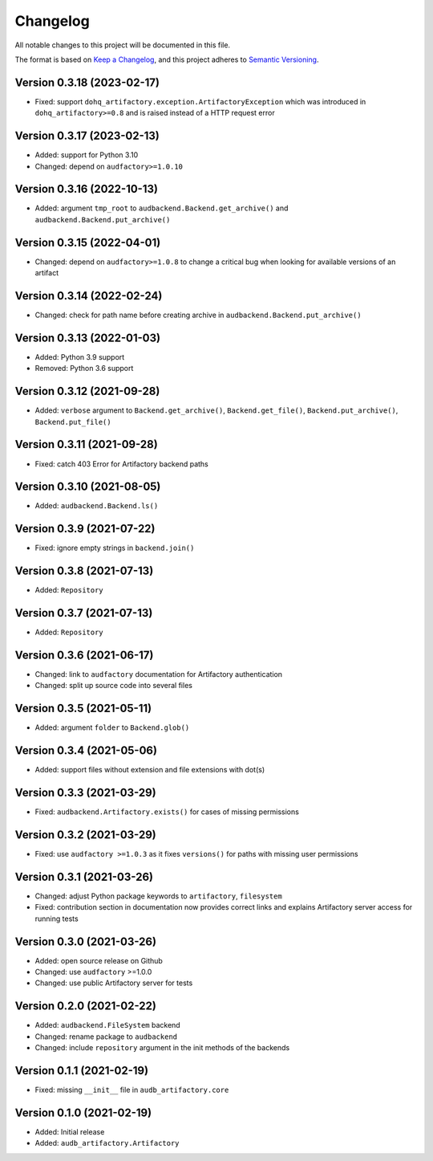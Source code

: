 Changelog
=========

All notable changes to this project will be documented in this file.

The format is based on `Keep a Changelog`_,
and this project adheres to `Semantic Versioning`_.


Version 0.3.18 (2023-02-17)
---------------------------

* Fixed: support ``dohq_artifactory.exception.ArtifactoryException``
  which was introduced in ``dohq_artifactory>=0.8``
  and is raised instead of a HTTP request error


Version 0.3.17 (2023-02-13)
---------------------------

* Added: support for Python 3.10
* Changed: depend on ``audfactory>=1.0.10``


Version 0.3.16 (2022-10-13)
---------------------------

* Added: argument ``tmp_root`` to
  ``audbackend.Backend.get_archive()`` and
  ``audbackend.Backend.put_archive()``


Version 0.3.15 (2022-04-01)
---------------------------

* Changed: depend on ``audfactory>=1.0.8``
  to change a critical bug
  when looking for available versions of an artifact


Version 0.3.14 (2022-02-24)
---------------------------

* Changed: check for path name before creating archive
  in ``audbackend.Backend.put_archive()``


Version 0.3.13 (2022-01-03)
---------------------------

* Added: Python 3.9 support
* Removed: Python 3.6 support


Version 0.3.12 (2021-09-28)
---------------------------

* Added: ``verbose`` argument to
  ``Backend.get_archive()``,
  ``Backend.get_file()``,
  ``Backend.put_archive()``,
  ``Backend.put_file()``


Version 0.3.11 (2021-09-28)
---------------------------

* Fixed: catch 403 Error for Artifactory backend paths


Version 0.3.10 (2021-08-05)
---------------------------

* Added: ``audbackend.Backend.ls()``


Version 0.3.9 (2021-07-22)
--------------------------

* Fixed: ignore empty strings in ``backend.join()``


Version 0.3.8 (2021-07-13)
--------------------------

* Added: ``Repository``


Version 0.3.7 (2021-07-13)
--------------------------

* Added: ``Repository``


Version 0.3.6 (2021-06-17)
--------------------------

* Changed: link to ``audfactory`` documentation for Artifactory authentication
* Changed: split up source code into several files


Version 0.3.5 (2021-05-11)
--------------------------

* Added: argument ``folder`` to ``Backend.glob()``


Version 0.3.4 (2021-05-06)
--------------------------

* Added: support files without extension and file extensions with dot(s)


Version 0.3.3 (2021-03-29)
--------------------------

* Fixed: ``audbackend.Artifactory.exists()`` for cases of missing permissions


Version 0.3.2 (2021-03-29)
--------------------------

* Fixed: use ``audfactory >=1.0.3`` as it fixes ``versions()``
  for paths with missing user permissions


Version 0.3.1 (2021-03-26)
--------------------------

* Changed: adjust Python package keywords to ``artifactory``, ``filesystem``
* Fixed: contribution section in documentation now provides correct links
  and explains Artifactory server access for running tests


Version 0.3.0 (2021-03-26)
--------------------------

* Added: open source release on Github
* Changed: use ``audfactory`` >=1.0.0
* Changed: use public Artifactory server for tests


Version 0.2.0 (2021-02-22)
--------------------------

* Added: ``audbackend.FileSystem`` backend
* Changed: rename package to ``audbackend``
* Changed: include ``repository`` argument in the init methods of the backends


Version 0.1.1 (2021-02-19)
--------------------------

* Fixed: missing ``__init__`` file in ``audb_artifactory.core``


Version 0.1.0 (2021-02-19)
--------------------------

* Added: Initial release
* Added: ``audb_artifactory.Artifactory``


.. _Keep a Changelog:
    https://keepachangelog.com/en/1.0.0/
.. _Semantic Versioning:
    https://semver.org/spec/v2.0.0.html
